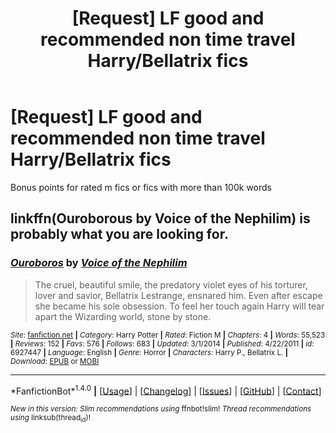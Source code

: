 #+TITLE: [Request] LF good and recommended non time travel Harry/Bellatrix fics

* [Request] LF good and recommended non time travel Harry/Bellatrix fics
:PROPERTIES:
:Author: keyboxben
:Score: 9
:DateUnix: 1492299947.0
:DateShort: 2017-Apr-16
:FlairText: Request
:END:
Bonus points for rated m fics or fics with more than 100k words


** linkffn(Ouroborous by Voice of the Nephilim) is probably what you are looking for.
:PROPERTIES:
:Author: LoL_KK
:Score: 1
:DateUnix: 1492308106.0
:DateShort: 2017-Apr-16
:END:

*** [[http://www.fanfiction.net/s/6927447/1/][*/Ouroboros/*]] by [[https://www.fanfiction.net/u/1508866/Voice-of-the-Nephilim][/Voice of the Nephilim/]]

#+begin_quote
  The cruel, beautiful smile, the predatory violet eyes of his torturer, lover and savior, Bellatrix Lestrange, ensnared him. Even after escape she became his sole obsession. To feel her touch again Harry will tear apart the Wizarding world, stone by stone.
#+end_quote

^{/Site/: [[http://www.fanfiction.net/][fanfiction.net]] *|* /Category/: Harry Potter *|* /Rated/: Fiction M *|* /Chapters/: 4 *|* /Words/: 55,523 *|* /Reviews/: 152 *|* /Favs/: 576 *|* /Follows/: 683 *|* /Updated/: 3/1/2014 *|* /Published/: 4/22/2011 *|* /id/: 6927447 *|* /Language/: English *|* /Genre/: Horror *|* /Characters/: Harry P., Bellatrix L. *|* /Download/: [[http://www.ff2ebook.com/old/ffn-bot/index.php?id=6927447&source=ff&filetype=epub][EPUB]] or [[http://www.ff2ebook.com/old/ffn-bot/index.php?id=6927447&source=ff&filetype=mobi][MOBI]]}

--------------

*FanfictionBot*^{1.4.0} *|* [[[https://github.com/tusing/reddit-ffn-bot/wiki/Usage][Usage]]] | [[[https://github.com/tusing/reddit-ffn-bot/wiki/Changelog][Changelog]]] | [[[https://github.com/tusing/reddit-ffn-bot/issues/][Issues]]] | [[[https://github.com/tusing/reddit-ffn-bot/][GitHub]]] | [[[https://www.reddit.com/message/compose?to=tusing][Contact]]]

^{/New in this version: Slim recommendations using/ ffnbot!slim! /Thread recommendations using/ linksub(thread_id)!}
:PROPERTIES:
:Author: FanfictionBot
:Score: 1
:DateUnix: 1492308126.0
:DateShort: 2017-Apr-16
:END:
